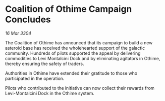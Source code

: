 * Coalition of Othime Campaign Concludes

/16 Mar 3304/

The Coalition of Othime has announced that its campaign to build a new asteroid base has received the wholehearted support of the galactic community. Hundreds of pilots supported the appeal by delivering commodities to Levi Montalcini Dock and by eliminating agitators in Othime, thereby ensuring the safety of traders. 

Authorities in Othime have extended their gratitude to those who participated in the operation. 

Pilots who contributed to the initiative can now collect their rewards from Levi-Montalcini Dock in the Othime system.